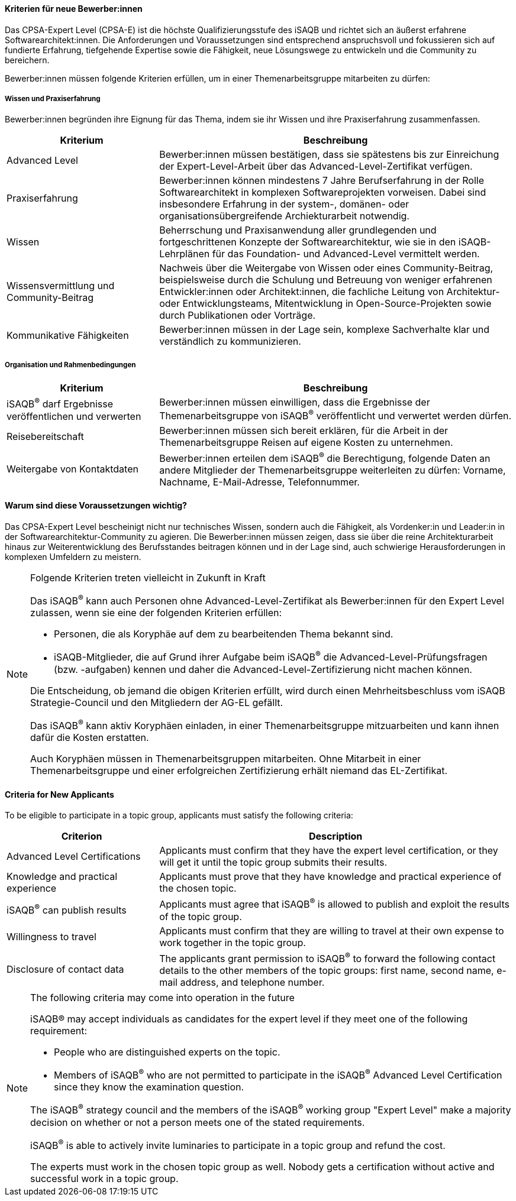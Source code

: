 // tag::DE[]
==== Kriterien für neue Bewerber:innen

Das CPSA-Expert Level (CPSA-E) ist die höchste Qualifizierungsstufe des iSAQB und richtet sich an äußerst erfahrene Softwarearchitekt:innen. Die Anforderungen und Voraussetzungen sind entsprechend anspruchsvoll und fokussieren sich auf fundierte Erfahrung, tiefgehende Expertise sowie die Fähigkeit, neue Lösungswege zu entwickeln und die Community zu bereichern.

Bewerber:innen müssen folgende Kriterien erfüllen, um in einer Themenarbeitsgruppe mitarbeiten zu dürfen:

===== Wissen und Praxiserfahrung

Bewerber:innen begründen ihre Eignung für das Thema, indem sie ihr Wissen und ihre Praxiserfahrung zusammenfassen.

[cols="<3,<7a"]
|===
| Kriterium | Beschreibung

|Advanced Level
|Bewerber:innen müssen bestätigen, dass sie spätestens bis zur Einreichung der Expert-Level-Arbeit über das Advanced-Level-Zertifikat verfügen.

|Praxiserfahrung
|Bewerber:innen können mindestens 7 Jahre Berufserfahrung in der Rolle Softwarearchitekt in komplexen Softwareprojekten vorweisen. Dabei sind insbesondere Erfahrung in der system-, domänen- oder organisationsübergreifende Archiekturarbeit notwendig.

|Wissen
|Beherrschung und Praxisanwendung aller grundlegenden und fortgeschrittenen Konzepte der Softwarearchitektur, wie sie in den iSAQB-Lehrplänen für das Foundation- und Advanced-Level vermittelt werden.

|Wissensvermittlung und Community-Beitrag
|Nachweis über die Weitergabe von Wissen oder eines Community-Beitrag, beispielsweise durch die Schulung und Betreuung von weniger erfahrenen Entwickler:innen oder Architekt:innen, die fachliche Leitung von Architektur- oder Entwicklungsteams, Mitentwicklung in Open-Source-Projekten sowie durch Publikationen oder Vorträge.

|Kommunikative Fähigkeiten
|Bewerber:innen müssen in der Lage sein, komplexe Sachverhalte klar und verständlich zu kommunizieren.

|===

===== Organisation und Rahmenbedingungen

[cols="<3,<7a"]
|===
| Kriterium | Beschreibung

|iSAQB^®^ darf Ergebnisse veröffentlichen und verwerten
|Bewerber:innen müssen einwilligen, dass die Ergebnisse der Themenarbeitsgruppe von iSAQB^®^ veröffentlicht und verwertet werden dürfen.

|Reisebereitschaft
|Bewerber:innen müssen sich bereit erklären, für die Arbeit in der Themenarbeitsgruppe Reisen auf eigene Kosten zu unternehmen.

|Weitergabe von Kontaktdaten
|Bewerber:innen erteilen dem iSAQB^®^ die Berechtigung, folgende Daten an andere Mitglieder der Themenarbeitsgruppe weiterleiten zu dürfen: Vorname, Nachname, E-Mail-Adresse, Telefonnummer.

|===

==== Warum sind diese Voraussetzungen wichtig?

Das CPSA-Expert Level bescheinigt nicht nur technisches Wissen, sondern auch die Fähigkeit, als Vordenker:in und Leader:in in der Softwarearchitektur-Community zu agieren. Die Bewerber:innen müssen zeigen, dass sie über die reine Architekturarbeit hinaus zur Weiterentwicklung des Berufsstandes beitragen können und in der Lage sind, auch schwierige Herausforderungen in komplexen Umfeldern zu meistern.

[NOTE]
.Folgende Kriterien treten vielleicht in Zukunft in Kraft
====
Das iSAQB^®^ kann auch Personen ohne Advanced-Level-Zertifikat als Bewerber:innen für den Expert Level zulassen, wenn sie eine der folgenden Kriterien erfüllen:

- Personen, die als Koryphäe auf dem zu bearbeitenden Thema bekannt sind.
- iSAQB-Mitglieder, die auf Grund ihrer Aufgabe beim iSAQB^®^ die Advanced-Level-Prüfungsfragen (bzw. -aufgaben) kennen und daher die Advanced-Level-Zertifizierung nicht machen können.

Die Entscheidung, ob jemand die obigen Kriterien erfüllt, wird durch einen Mehrheitsbeschluss vom iSAQB Strategie-Council und den Mitgliedern der AG-EL gefällt.

Das iSAQB^®^ kann aktiv Koryphäen einladen, in einer Themenarbeitsgruppe mitzuarbeiten und kann ihnen dafür die Kosten erstatten.

Auch Koryphäen müssen in Themenarbeitsgruppen mitarbeiten. Ohne Mitarbeit in einer Themenarbeitsgruppe und einer erfolgreichen Zertifizierung erhält niemand das EL-Zertifikat.
====



// end::DE[]

// tag::EN[]
==== Criteria for New Applicants
To be eligible to participate in a topic group, applicants must satisfy the following criteria:


[cols="<3,<7a"]
|===
| Criterion | Description

|Advanced Level Certifications
|Applicants must confirm that they have the expert level certification, or they will get it until the topic group submits their results.

|Knowledge and practical experience
|Applicants must prove that they have knowledge and practical experience of the chosen topic.

|iSAQB^®^ can publish results
|Applicants must agree that iSAQB^®^ is allowed to publish and exploit the results of the topic group.

|Willingness to travel
|Applicants must confirm that they are willing to travel at their own expense to work together in the topic group.

|Disclosure of contact data
|The applicants grant permission to iSAQB^®^ to forward the following contact details to the other members of the topic groups: first name, second name, e-mail address, and telephone number.

|===

[NOTE]
.The following criteria may come into operation in the future
====
iSAQB® may accept individuals as candidates for the expert level if they meet one of the following requirement:

- People who are distinguished experts on the topic.
- Members of iSAQB^®^ who are not permitted to participate in the iSAQB^®^ Advanced Level Certification since they know the examination question.

The iSAQB^®^ strategy council and the members of the iSAQB^®^ working group "Expert Level" make a majority decision on whether or not a person meets one of the stated requirements.

iSAQB^®^ is able to actively invite luminaries to participate in a topic group and refund the cost.

The experts must work in the chosen topic group as well. Nobody gets a certification without active and successful work in a topic group.
====

// end::EN[]

